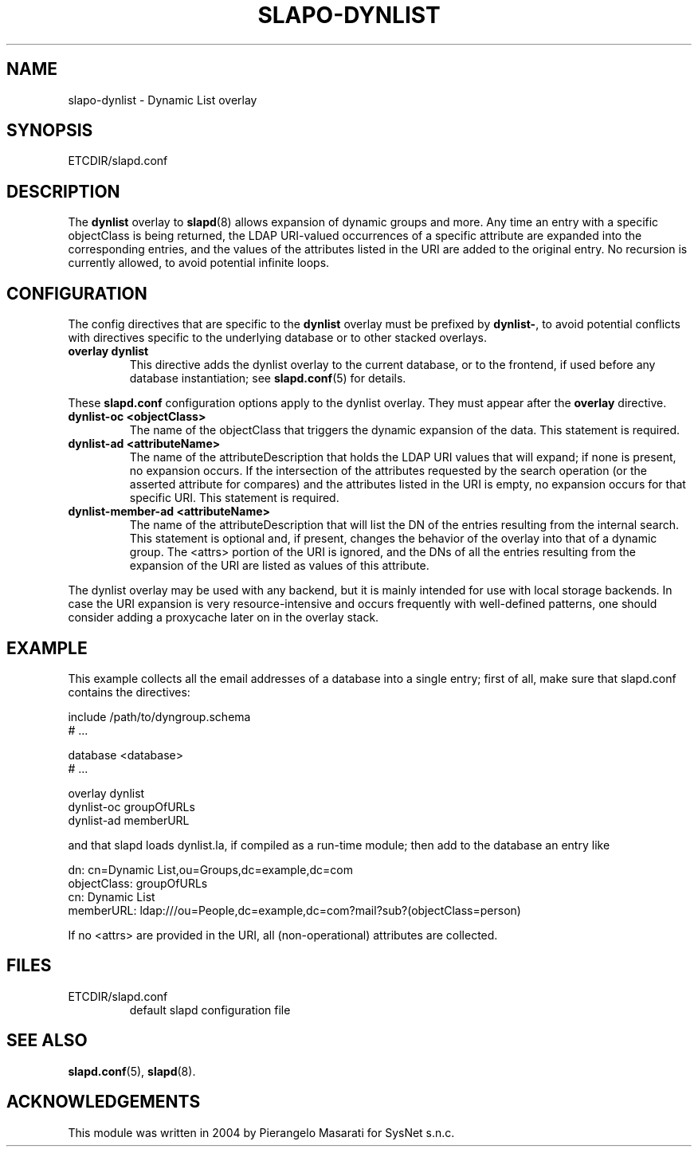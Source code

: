 .TH SLAPO-DYNLIST 5 "RELEASEDATE" "OpenLDAP LDVERSION"
.\" Copyright 1998-2005 The OpenLDAP Foundation, All Rights Reserved.
.\" Copying restrictions apply.  See the COPYRIGHT file.
.\" $OpenLDAP$
.SH NAME
slapo-dynlist \- Dynamic List overlay
.SH SYNOPSIS
ETCDIR/slapd.conf
.SH DESCRIPTION
The
.B dynlist
overlay to
.BR slapd (8)
allows expansion of dynamic groups and more.
Any time an entry with a specific objectClass is being returned,
the LDAP URI-valued occurrences of a specific attribute are
expanded into the corresponding entries, and the values
of the attributes listed in the URI are added to the original
entry.
No recursion is currently allowed, to avoid potential infinite loops.

.SH CONFIGURATION
The config directives that are specific to the
.B dynlist
overlay must be prefixed by
.BR dynlist\- ,
to avoid potential conflicts with directives specific to the underlying 
database or to other stacked overlays.

.TP
.B overlay dynlist
This directive adds the dynlist overlay to the current database,
or to the frontend, if used before any database instantiation; see
.BR slapd.conf (5)
for details.

.LP
These 
.B slapd.conf
configuration options apply to the dynlist overlay. They must appear
after the
.B overlay
directive.
.TP
.B dynlist-oc <objectClass>
The name of the objectClass that triggers the dynamic expansion of the
data.  This statement is required.
.TP
.B dynlist-ad <attributeName>
The name of the attributeDescription that holds the LDAP URI values that
will expand; if none is present, no expansion occurs.  If the intersection
of the attributes requested by the search operation (or the asserted attribute
for compares) and the attributes listed in the URI is empty, no expansion 
occurs for that specific URI.  This statement is required.
.TP
.B dynlist-member-ad <attributeName>
The name of the attributeDescription that will list the DN of the entries
resulting from the internal search.  This statement is optional and, if
present, changes the behavior of the overlay into that of a dynamic group.
The <attrs> portion of the URI is ignored, and the DNs of all the entries 
resulting from the expansion of the URI are listed as values of this 
attribute.

.LP
The dynlist overlay may be used with any backend, but it is mainly 
intended for use with local storage backends.
In case the URI expansion is very resource-intensive and occurs frequently
with well-defined patterns, one should consider adding a proxycache
later on in the overlay stack.

.SH EXAMPLE
This example collects all the email addresses of a database into a single
entry; first of all, make sure that slapd.conf contains the directives:

.LP
.nf
    include /path/to/dyngroup.schema
    # ...

    database <database>
    # ...

    overlay dynlist
    dynlist-oc groupOfURLs
    dynlist-ad memberURL
.fi
.LP
and that slapd loads dynlist.la, if compiled as a run-time module;
then add to the database an entry like
.LP
.nf
    dn: cn=Dynamic List,ou=Groups,dc=example,dc=com
    objectClass: groupOfURLs
    cn: Dynamic List
    memberURL: ldap:///ou=People,dc=example,dc=com?mail?sub?(objectClass=person)
.fi

If no <attrs> are provided in the URI, all (non-operational) attributes are
collected.


.SH FILES
.TP
ETCDIR/slapd.conf
default slapd configuration file
.SH SEE ALSO
.BR slapd.conf (5),
.BR slapd (8).
.SH ACKNOWLEDGEMENTS
.P
This module was written in 2004 by Pierangelo Masarati for SysNet s.n.c.

